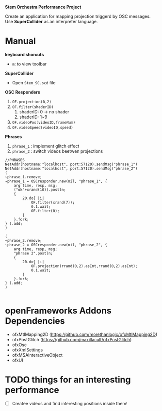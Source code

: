 *Stem Orchestra Performance Project*

Create an application for mapping projection triggerd by OSC messages. Use *SuperCollider* as an interpreter language.

* Manual
*keyboard shorcuts*
- =m=: to view toolbar

*SuperCollider*
- Open =Stem_SC.scd= file

*OSC Responders*

1. =OF.projection(0,2)=
2. =OF.filter(shaderID)=
   1. shaderID: 0 -> no shader
   2. shaderID: 1~9
3. =OF.videoPos(videoID,frameNum)=
4. =OF.videoSpeed(videoID,speed)=

*Phrases*

1. =phrase_1= : implement glitch effect
2. =phrase_2= : switch videos beetwen projections


#+BEGIN_EXAMPLE
//PHRASES
NetAddr(hostname:"localhost", port:57120).sendMsg("phrase_1")
NetAddr(hostname:"localhost", port:57120).sendMsg("phrase_2")
(
~phrase_1.remove;
~phrase_1 = OSCresponder.new(nil, "phrase_1", {
	arg time, resp, msg;
	("ok"+xrand(10)).postln;
	{
		20.do{ |i|
			OF.filter(xrand(7));
			0.1.wait;
			OF.filter(0);
		}
	}.fork;
} ).add;
)

(
~phrase_2.remove;
~phrase_2 = OSCresponder.new(nil, "phrase_2", {
	arg time, resp, msg;
	"phrase 2".postln;
	{
		20.do{ |i|
			OF.projection(rrand(0,2).asInt,rrand(0,2).asInt);
			0.1.wait;
		}
	}.fork;
} ).add;
)

#+END_EXAMPLE
* openFrameworks Addons Dependencies
- ofxMtlMapping2D (https://github.com/morethanlogic/ofxMtlMapping2D)
- ofxPostGlitch (https://github.com/maxillacult/ofxPostGlitch)
- ofxOsc
- ofxXmlSettings
- ofxMSAInteractiveObject
- ofxUI
* TODO things for an interesting performance
- [ ] Createe videos and find interesting positions inside them!

